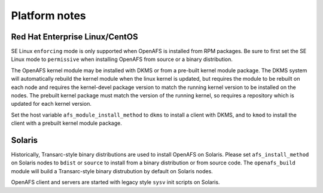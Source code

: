 Platform notes
==============

Red Hat Enterprise Linux/CentOS
-------------------------------

SE Linux ``enforcing`` mode is only supported when OpenAFS is installed from
RPM packages.  Be sure to first set the SE Linux mode to ``permissive`` when
installing OpenAFS from source or a binary distribution.

The OpenAFS kernel module may be installed with DKMS or from a pre-built kernel
module package.  The DKMS system will automatically rebuild the kernel module
when the linux kernel is updated, but requires the module to be rebuilt on each
node and requires the kernel-devel package version to match the running kernel
version to be installed on the nodes.  The prebuilt kernel package must match
the version of the running kernel, so requires a repository which is updated
for each kernel version.

Set the host variable ``afs_module_install_method`` to ``dkms`` to install a
client with DKMS, and to ``kmod`` to install the client with a prebuilt kernel
module package.


Solaris
-------

Historically, Transarc-style binary distributions are used to install OpenAFS
on Solaris.  Please set ``afs_install_method`` on Solaris nodes to ``bdist`` or
``source`` to install from a binary distribution or from source code.  The
``openafs_build`` module will build a Transarc-style binary distrubution by
default on Solaris nodes.

OpenAFS client and servers are started with legacy style ``sysv`` init scripts
on Solaris.
